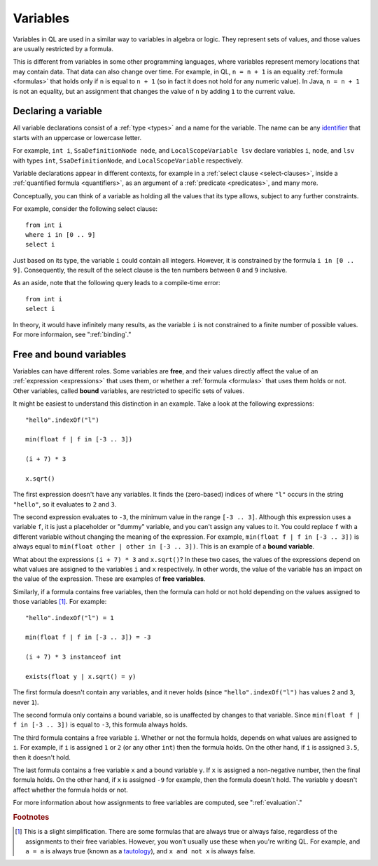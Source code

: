 .. index:: variable
.. _variables:

Variables
#########

Variables in QL are used in a similar way to variables in algebra or logic. They represent sets
of values, and those values are usually restricted by a formula.

This is different from variables in some other programming languages, where variables represent
memory locations that may contain data. That data can also change over time. For example, in
QL, ``n = n + 1`` is an equality :ref:`formula <formulas>` that holds only
if ``n`` is equal to ``n + 1`` (so in fact it does not hold for any numeric value).
In Java, ``n = n + 1`` is not an equality, but an assignment that changes the value of ``n`` by
adding ``1`` to the current value.
 
.. _variable-declarations:

Declaring a variable
********************

All variable declarations consist of a :ref:`type <types>` and a name for the variable. 
The name can be any `identifier <https://help.semmle.com/QL/ql-spec/language.html#identifiers>`_
that starts with an uppercase or lowercase letter.

For example, ``int i``, ``SsaDefinitionNode node``, and ``LocalScopeVariable lsv`` declare
variables ``i``, ``node``, and ``lsv`` with types ``int``, ``SsaDefinitionNode``, and
``LocalScopeVariable`` respectively.

Variable declarations appear in different contexts, for example in a :ref:`select clause <select-clauses>`,
inside a :ref:`quantified formula <quantifiers>`, as an argument of a :ref:`predicate <predicates>`,
and many more.

Conceptually, you can think of a variable as holding all the values that its type allows, subject
to any further constraints.

For example, consider the following select clause::

    from int i
    where i in [0 .. 9]
    select i

Just based on its type, the variable ``i`` could contain all integers. However, it is
constrained by the formula ``i in [0 .. 9]``. Consequently, the result of the select clause is
the ten numbers between ``0`` and ``9`` inclusive.

As an aside, note that the following query leads to a compile-time error::

    from int i
    select i

In theory, it would have infinitely many results, as the variable ``i`` is not constrained to a
finite number of possible values. For more informaion, see ":ref:`binding`."

.. index:: variable; free, variable; bound
.. _free-variables:

Free and bound variables
************************

Variables can have different roles. Some variables are **free**, and their values directly
affect the value of an :ref:`expression <expressions>` that uses them, or whether a 
:ref:`formula <formulas>` that uses them holds or not.
Other variables, called **bound** variables, are restricted to specific sets of values.

It might be easiest to understand this distinction in an example. Take a look at the following
expressions::

    "hello".indexOf("l")

    min(float f | f in [-3 .. 3])

    (i + 7) * 3

    x.sqrt()

The first expression doesn't have any variables. It finds the (zero-based) indices of
where ``"l"`` occurs in the string ``"hello"``, so it evaluates to ``2`` and ``3``.

The second expression evaluates to ``-3``, the minimum value in the range ``[-3 .. 3]``.
Although this expression uses a variable ``f``, it is just a placeholder or "dummy" variable,
and you can't assign any values to it.
You could replace ``f`` with a different variable without changing the meaning of the 
expression. For example, ``min(float f | f in [-3 .. 3])`` is always equal to 
``min(float other | other in [-3 .. 3])``. This is an example of a **bound variable**.

What about the expressions ``(i + 7) * 3`` and ``x.sqrt()``? 
In these two cases, the values of the expressions depend on what values are assigned to the 
variables ``i`` and ``x`` respectively. In other words, the value of the variable has an impact
on the value of the expression. These are examples of **free variables**.

Similarly, if a formula contains free variables, then the formula can hold or not hold
depending on the values assigned to those variables [#]_. For example::

    "hello".indexOf("l") = 1

    min(float f | f in [-3 .. 3]) = -3

    (i + 7) * 3 instanceof int

    exists(float y | x.sqrt() = y)

The first formula doesn't contain any variables, and it never holds (since ``"hello".indexOf("l")``
has values ``2`` and ``3``, never ``1``).

The second formula only contains a bound variable, so is unaffected by changes to that
variable. Since ``min(float f | f in [-3 .. 3])`` is equal to ``-3``, this formula always holds.

The third formula contains a free variable ``i``. Whether or not the formula holds, depends on
what values are assigned to ``i``.
For example, if ``i`` is assigned ``1`` or ``2`` (or any other ``int``) then the formula holds.
On the other hand, if ``i`` is assigned ``3.5``, then it doesn't hold.

The last formula contains a free variable ``x`` and a bound variable ``y``. If ``x`` is assigned
a non-negative number, then the final formula holds. On the other hand, if ``x`` is assigned 
``-9`` for example, then the formula doesn't hold. The variable ``y`` doesn't affect whether
the formula holds or not.

For more information about how assignments to free variables are computed, see ":ref:`evaluation`."

.. rubric:: Footnotes

.. [#] This is a slight simplification. There are some formulas that are always true or always
       false, regardless of the assignments to their free variables. However, you won't usually
       use these when you're writing QL.
       For example, and ``a = a`` is always true (known as a 
       `tautology <https://en.wikipedia.org/wiki/Tautology_(logic)>`_), and ``x and not x`` is
       always false.
